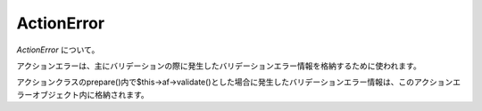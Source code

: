 .. _reference_actionerror:

ActionError
=========================

`ActionError` について。

アクションエラーは、主にバリデーションの際に発生したバリデーションエラー情報を格納するために使われます。

アクションクラスのprepare()内で$this->af->validate()とした場合に発生したバリデーションエラー情報は、このアクションエラーオブジェクト内に格納されます。

